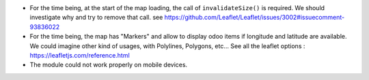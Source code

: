 * For the time being, at the start of the map loading, the call of ``invalidateSize()``
  is required. We should investigate why and try to remove that call.
  see https://github.com/Leaflet/Leaflet/issues/3002#issuecomment-93836022

* For the time being, the map has "Markers" and allow to display odoo items
  if longitude and latitude are available. We could imagine other kind of usages,
  with Polylines, Polygons, etc...
  See all the leaflet options : https://leafletjs.com/reference.html

* The module could not work properly on mobile devices.
